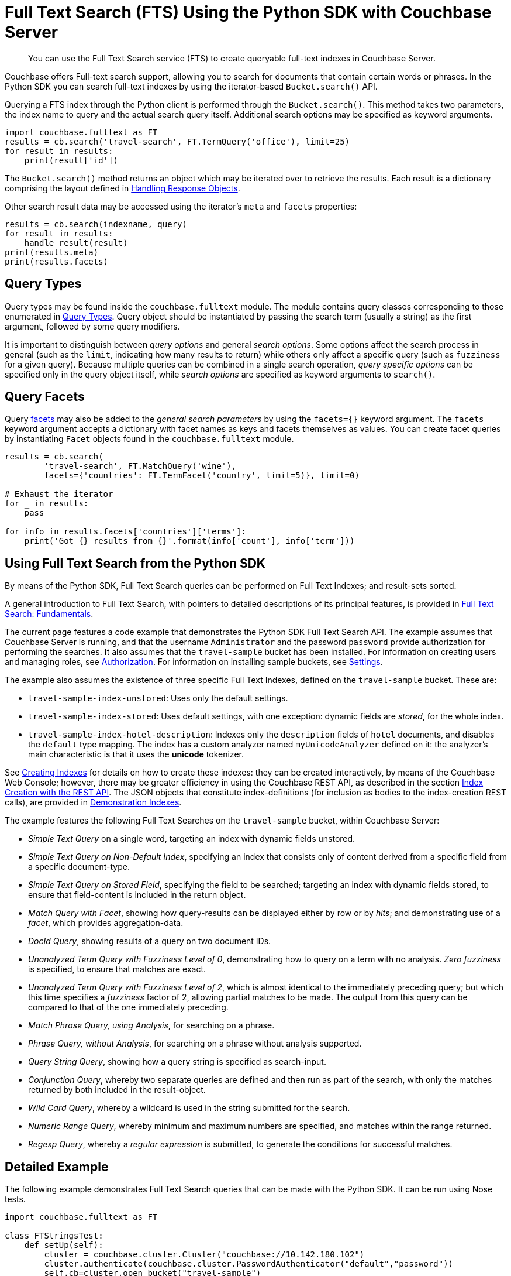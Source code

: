 = Full Text Search (FTS) Using the Python SDK with Couchbase Server
:navtitle: Searching from the SDK

[abstract]
You can use the Full Text Search service (FTS) to create queryable full-text indexes in Couchbase Server.

Couchbase offers Full-text search support, allowing you to search for documents that contain certain words or phrases.
In the Python SDK you can search full-text indexes by using the iterator-based [.api]`Bucket.search()` API.

Querying a FTS index through the Python client is performed through the [.api]`Bucket.search()`.
This method takes two parameters, the index name to query and the actual search query itself.
Additional search options may be specified as keyword arguments.

[source,python]
----
import couchbase.fulltext as FT
results = cb.search('travel-search', FT.TermQuery('office'), limit=25)
for result in results:
    print(result['id'])
----

The [.api]`Bucket.search()` method returns an object which may be iterated over to retrieve the results.
Each result is a dictionary comprising the layout defined in xref:5.1@server:fts:fts-response-object-schema.adoc[Handling Response Objects].

Other search result data may be accessed using the iterator's [.api]`meta` and [.api]`facets` properties:

[source,python]
----
results = cb.search(indexname, query)
for result in results:
    handle_result(result)
print(results.meta)
print(results.facets)
----

== Query Types

Query types may be found inside the `couchbase.fulltext` module.
The module contains query classes corresponding to those enumerated in xref:5.1@server:fts:fts-query-types.adoc[Query Types].
Query object should be instantiated by passing the search term (usually a string) as the first argument, followed by some query modifiers.

It is important to distinguish between _query options_ and general _search options_.
Some options affect the search process in general (such as the [.param]`limit`, indicating how many results to return) while others only affect a specific query (such as [.param]`fuzziness` for a given query).
Because multiple queries can be combined in a single search operation, _query specific options_ can be specified only in the query object itself, while _search options_ are specified as keyword arguments to [.api]`search()`.

== Query Facets

Query xref:full-text-search-overview.adoc#facets[facets] may also be added to the _general search parameters_ by using the [.param]`facets={}` keyword argument.
The [.param]`facets` keyword argument accepts a dictionary with facet names as keys and facets themselves as values.
You can create facet queries by instantiating [.api]`Facet` objects found in the [.api]`couchbase.fulltext` module.

[source,python]
----
results = cb.search(
        'travel-search', FT.MatchQuery('wine'),
        facets={'countries': FT.TermFacet('country', limit=5)}, limit=0)

# Exhaust the iterator
for _ in results:
    pass

for info in results.facets['countries']['terms']:
    print('Got {} results from {}'.format(info['count'], info['term']))
----

[#using-full-text-search-from-the-python-sdk]
== Using Full Text Search from the Python SDK

By means of the Python SDK, Full Text Search queries can be performed on Full Text Indexes; and result-sets sorted.

A general introduction to Full Text Search, with pointers to detailed descriptions of its principal features, is provided in xref:5.1@server:fts:full-text-intro.adoc[Full Text Search: Fundamentals].

The current page features a code example that demonstrates the Python SDK Full Text Search API.
The example assumes that Couchbase Server is running, and that the username `Administrator` and the password `password` provide authorization for performing the searches.
It also assumes that the `travel-sample` bucket has been installed.
For information on creating users and managing roles, see xref:5.1@server:security:security-authorization.adoc[Authorization].
For information on installing sample buckets, see xref:5.1@server:settings:settings.adoc[Settings].

The example also assumes the existence of three specific Full Text Indexes, defined on the `travel-sample` bucket.
These are:

* `travel-sample-index-unstored`: Uses only the default settings.
* `travel-sample-index-stored`: Uses default settings, with one exception: dynamic fields are _stored_, for the whole index.
* `travel-sample-index-hotel-description`: Indexes only the `description` fields of `hotel` documents, and disables the `default` type mapping.
The index has a custom analyzer named `myUnicodeAnalyzer` defined on it: the analyzer's main characteristic is that it uses the *unicode* tokenizer.

See xref:5.1@server:fts:fts-creating-indexes.adoc[Creating Indexes] for details on how to create these indexes: they can be created interactively, by means of the Couchbase Web Console; however, there may be greater efficiency in using the Couchbase REST API, as described in the section xref:5.1@server:fts:fts-creating-indexes.adoc#index-creation-with-the-rest-api[Index Creation with the REST API].
The JSON objects that constitute index-definitions (for inclusion as bodies to the index-creation REST calls), are provided in xref:5.1@server:fts:fts-demonstration-indexes.adoc[Demonstration Indexes].

The example features the following Full Text Searches on the `travel-sample` bucket, within Couchbase Server:

* _Simple Text Query_ on a single word, targeting an index with dynamic fields unstored.
* _Simple Text Query on Non-Default Index_, specifying an index that consists only of content derived from a specific field from a specific document-type.
* _Simple Text Query on Stored Field_, specifying the field to be searched; targeting an index with dynamic fields stored, to ensure that field-content is included in the return object.
* _Match Query with Facet_, showing how query-results can be displayed either by row or by _hits_; and demonstrating use of a _facet_, which provides aggregation-data.
* _DocId Query_, showing results of a query on two document IDs.
* _Unanalyzed Term Query with Fuzziness Level of 0_, demonstrating how to query on a term with no analysis.
_Zero fuzziness_ is specified, to ensure that matches are exact.
* _Unanalyzed Term Query with Fuzziness Level of 2_, which is almost identical to the immediately preceding query; but which this time specifies a _fuzziness_ factor of 2, allowing partial matches to be made.
The output from this query can be compared to that of the one immediately preceding.
* _Match Phrase Query, using Analysis_, for searching on a phrase.
* _Phrase Query, without Analysis_, for searching on a phrase without analysis supported.
* _Query String Query_, showing how a query string is specified as search-input.
* _Conjunction Query_, whereby two separate queries are defined and then run as part of the search, with only the matches returned by both included in the result-object.
* _Wild Card Query_, whereby a wildcard is used in the string submitted for the search.
* _Numeric Range Query_, whereby minimum and maximum numbers are specified, and matches within the range returned.
* _Regexp Query_, whereby a _regular expression_ is submitted, to generate the conditions for successful matches.

[#python-fts-detailed-example]
== Detailed Example

The following example demonstrates Full Text Search queries that can be made with the Python SDK.
It can be run using Nose tests.

[source,python]
----
import couchbase.fulltext as FT

class FTStringsTest:
    def setUp(self):
        cluster = couchbase.cluster.Cluster("couchbase://10.142.180.102")
        cluster.authenticate(couchbase.cluster.PasswordAuthenticator("default","password"))
        self.cb=cluster.open_bucket("travel-sample")

    @staticmethod
    def printResult(label, resultObject):
        print()
        print("= = = = = = = = = = = = = = = = = = = = = = =")
        print("= = = = = = = = = = = = = = = = = = = = = = =")
        print()
        print(label)
        print()

        for row in resultObject:
            print(row)

    def test_demo(self):
        results = self.cb.search(
            'travel-search',
            FT.MatchQuery('part', fuzziness=0, field='content'),
            limit=3,
            facets={'countries': FT.TermFacet('country', limit=3)})

        for row in results:
            pprint(row)

        print('Facet results:')

    def test_simple_text_query(self):
        indexName = "travel-sample-index-unstored"
        query = FT.MatchQuery("swanky")

        result = self.cb.search(indexName, query, limit=10)

        FTStringsTest.printResult("Simple Text Query", result)

    def test_simple_text_query_on_stored_field(self):
        indexName = "travel-sample-index-stored"
        query = FT.MatchQuery("MDG")
        query.field = "destinationairport"

        result = self.cb.query(indexName, query).limit(10).highlight()

        FTStringsTest.printResult("Simple Text Query on Stored Field", result)

    def test_simple_text_query_on_non_default_index(self):
        indexName = "travel-sample-index-hotel-description"
        query = FT.MatchQuery("swanky")

        result = self.cb.search(indexName, query, limit=10)

        FTStringsTest.printResult("Simple Text Query on Non-Default Index", result)

    def test_text_query_on_stored_field_with_facet(self):
        indexName = "travel-sample-index-stored"
        query = FT.MatchQuery("La Rue Saint Denis!!")
        query.field = "reviews.content"

        result = self.cb.search(indexName, query, limit=10, highlight_style="ansi",
                                facets={"Countries Referenced": FT.TermFacet("country", 5)})

        FTStringsTest.printResult("Match Query with Facet, Result by Row", result)

        print()
        print("Match Query with Facet, Result by hits:")
        print(result.hits())

        print()
        print("Match Query with Facet, Result by facet: ")
        print(result.facets())

    def test_doc_id_query_method(self):
        indexName = "travel-sample-index-unstored"
        query = FT.DocIdQuery(["hotel_26223", "hotel_28960"])

        result = self.cb.search(indexName, query)

        FTStringsTest.printResult("DocId Query", result)

    def test_un_analyzed_term_query(self):
        fuzzinessLevel = 5
        indexName = "travel-sample-index-stored"
        query = FT.TermQuery("sushi", field="reviews.content", fuzziness=fuzzinessLevel)

        result = self.cb.search(indexName, query, limit=50, highlight_style="ansi")

        FTStringsTest.printResult("Unanalyzed Term Query with Fuzziness Level of " + str(fuzzinessLevel) + ":", result)

    def test_match_phrase_query_on_stored_field(self):
        indexName = "travel-sample-index-stored"
        query = FT.MatchPhraseQuery("Eiffel Tower", field="description")

        result = self.cb.search(indexName, query, limit=10, highlight_style="ansi")

        FTStringsTest.printResult("Match Phrase Query, using Analysis", result)

    def test_un_analyzed_phrase_query(self):
        indexName = "travel-sample-index-stored"
        query = FT.PhraseQuery("dorm", "rooms", field="description")

        result = self.cb.search(indexName, query, limit=10, highlight_style="ansi")
        FTStringsTest.printResult("Phrase Query, without Analysis", result)

    def test_conjunction_query_method(self):
        indexName = "travel-sample-index-stored"
        firstQuery = FT.MatchQuery("La Rue Saint Denis!!", field="reviews.content")
        secondQuery = FT.MatchQuery("boutique", field="description")

        conjunctionQuery = FT.ConjunctionQuery(firstQuery, secondQuery)

        result = self.cb.search(indexName, conjunctionQuery, limit=10, highlight_style="ansi")

        FTStringsTest.printResult("Conjunction Query", result)

    def test_query_string_method(self):
        indexName = "travel-sample-index-unstored"
        query = FT.QueryStringQuery("description: Imperial")

        result = self.cb.search(indexName, query, limit=10)

        FTStringsTest.printResult("Query String Query", result)

    def test_wild_card_query_method(self):
        indexName = "travel-sample-index-stored"
        query = FT.WildcardQuery("bouti*ue").field("description")

        result = self.cb.search(indexName, query, limit=10, highlight_style="ansi")

        FTStringsTest.printResult("Wild Card Query", result)

    def test_numeric_range_query_method(self):
        indexName = "travel-sample-index-unstored"
        query = FT.NumericRangeQuery(min=10100, max=10200, field="id")

        result = self.cb.search(indexName, query, limit=10)

        FTStringsTest.printResult("Numeric Range Query", result)

    def test_regexp_query_method(self):
        indexName = "travel-sample-index-stored"
        query = FT.RegexQuery("[a-z]", field="description")

        result = self.cb.search(indexName, query, limit=10, highlight=True)

        FTStringsTest.printResult("Regexp Query", result)
----
